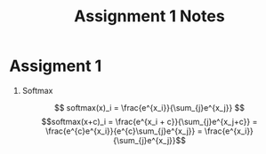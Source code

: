 * Assigment 1

1. Softmax
$$ softmax(x)_i = \frac{e^{x_i}}{\sum_{j}e^{x_j}} $$
\[softmax(x+c)_i = \frac{e^{x_i + c}}{\sum_{j}e^{x_j+c}} =
\frac{e^{c}e^{x_i}}{e^{c}\sum_{j}e^{x_j}} =
\frac{e^{x_i}}{\sum_{j}e^{x_j}}\]




* COMMENT
#+TITLE: Assignment 1 Notes
#+DATE:
